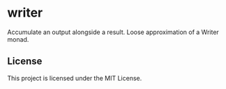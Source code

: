 * writer
  Accumulate an output alongside a result.
  Loose approximation of a Writer monad.

** License
   This project is licensed under the MIT License.
